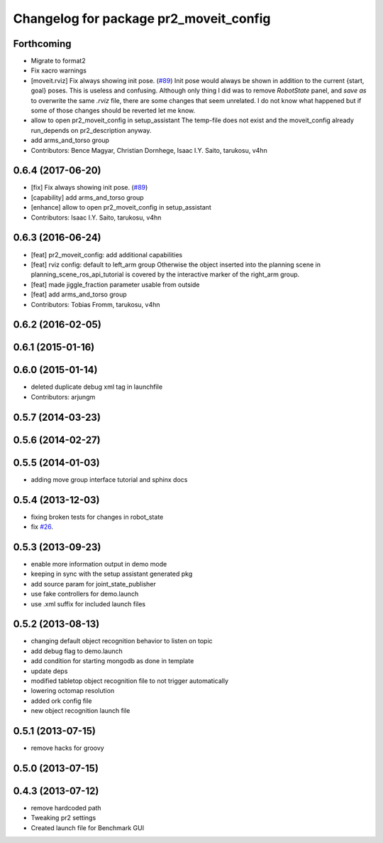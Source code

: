 ^^^^^^^^^^^^^^^^^^^^^^^^^^^^^^^^^^^^^^^
Changelog for package pr2_moveit_config
^^^^^^^^^^^^^^^^^^^^^^^^^^^^^^^^^^^^^^^

Forthcoming
-----------
* Migrate to format2
* Fix xacro warnings
* [moveit.rviz] Fix always showing init pose. (`#89 <https://github.com/ros-planning/moveit_pr2/issues/89>`_)
  Init pose would always be shown in addition to the current {start, goal} poses. This is useless and confusing.
  Although only thing I did was to remove `RobotState` panel, and `save as` to overwrite the same `.rviz` file, there are some changes that seem unrelated. I do not know what happened but if some of those changes should be reverted let me know.
* allow to open pr2_moveit_config in setup_assistant
  The temp-file does not exist and the moveit_config
  already run_depends on pr2_description anyway.
* add arms_and_torso group
* Contributors: Bence Magyar, Christian Dornhege, Isaac I.Y. Saito, tarukosu, v4hn

0.6.4 (2017-06-20)
------------------
* [fix] Fix always showing init pose. (`#89 <https://github.com/ros-planning/moveit_pr2/issues/89>`_)
* [capability] add arms_and_torso group
* [enhance] allow to open pr2_moveit_config in setup_assistant
* Contributors: Isaac I.Y. Saito, tarukosu, v4hn

0.6.3 (2016-06-24)
------------------
* [feat] pr2_moveit_config: add additional capabilities
* [feat] rviz config: default to left_arm group
  Otherwise the object inserted into the planning scene
  in planning_scene_ros_api_tutorial is covered by
  the interactive marker of the right_arm group.
* [feat] made jiggle_fraction parameter usable from outside
* [feat] add arms_and_torso group
* Contributors: Tobias Fromm, tarukosu, v4hn

0.6.2 (2016-02-05)
------------------

0.6.1 (2015-01-16)
------------------

0.6.0 (2015-01-14)
------------------
* deleted duplicate debug xml tag in launchfile
* Contributors: arjungm

0.5.7 (2014-03-23)
------------------

0.5.6 (2014-02-27)
------------------

0.5.5 (2014-01-03)
------------------
* adding move group interface tutorial and sphinx docs

0.5.4 (2013-12-03)
------------------
* fixing broken tests for changes in robot_state
* fix `#26 <https://github.com/ros-planning/moveit_pr2/issues/26>`_.

0.5.3 (2013-09-23)
------------------
* enable more information output in demo mode
* keeping in sync with the setup assistant generated pkg
* add source param for joint_state_publisher
* use fake controllers for demo.launch
* use .xml suffix for included launch files

0.5.2 (2013-08-13)
------------------
* changing default object recognition behavior to listen on topic
* add debug flag to demo.launch
* add condition for starting mongodb as done in template
* update deps
* modified tabletop object recognition file to not trigger automatically
* lowering octomap resolution
* added ork config file
* new object recognition launch file

0.5.1 (2013-07-15)
------------------
* remove hacks for groovy

0.5.0 (2013-07-15)
------------------

0.4.3 (2013-07-12)
------------------
* remove hardcoded path
* Tweaking pr2 settings
* Created launch file for Benchmark GUI
